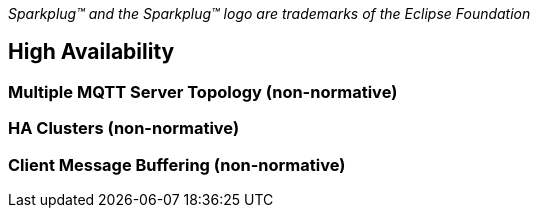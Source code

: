////
Copyright © 2016-2020 The Eclipse Foundation, Cirrus Link Solutions, and others

This program and the accompanying materials are made available under the
terms of the Eclipse Public License v. 2.0 which is available at
https://www.eclipse.org/legal/epl-2.0.

SPDX-License-Identifier: EPL-2.0
////

_Sparkplug™ and the Sparkplug™ logo are trademarks of the Eclipse Foundation_

[[high_availability]]
== High Availability

[[high_availability_multiple_mqtt_server_topology]]
=== Multiple MQTT Server Topology (non-normative)

[[high_availability_ha_clusters]]
=== HA Clusters (non-normative)

[[high_availability_client_message_buffering]]
=== Client Message Buffering (non-normative)

